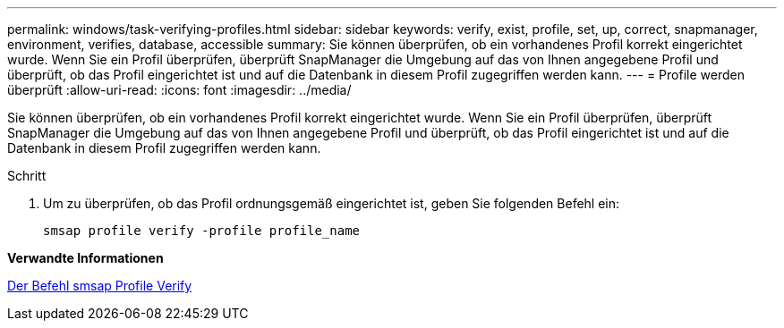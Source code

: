 ---
permalink: windows/task-verifying-profiles.html 
sidebar: sidebar 
keywords: verify, exist, profile, set, up, correct, snapmanager, environment, verifies, database, accessible 
summary: Sie können überprüfen, ob ein vorhandenes Profil korrekt eingerichtet wurde. Wenn Sie ein Profil überprüfen, überprüft SnapManager die Umgebung auf das von Ihnen angegebene Profil und überprüft, ob das Profil eingerichtet ist und auf die Datenbank in diesem Profil zugegriffen werden kann. 
---
= Profile werden überprüft
:allow-uri-read: 
:icons: font
:imagesdir: ../media/


[role="lead"]
Sie können überprüfen, ob ein vorhandenes Profil korrekt eingerichtet wurde. Wenn Sie ein Profil überprüfen, überprüft SnapManager die Umgebung auf das von Ihnen angegebene Profil und überprüft, ob das Profil eingerichtet ist und auf die Datenbank in diesem Profil zugegriffen werden kann.

.Schritt
. Um zu überprüfen, ob das Profil ordnungsgemäß eingerichtet ist, geben Sie folgenden Befehl ein:
+
`smsap profile verify -profile profile_name`



*Verwandte Informationen*

xref:reference-the-smosmsapprofile-verify-command.adoc[Der Befehl smsap Profile Verify]
